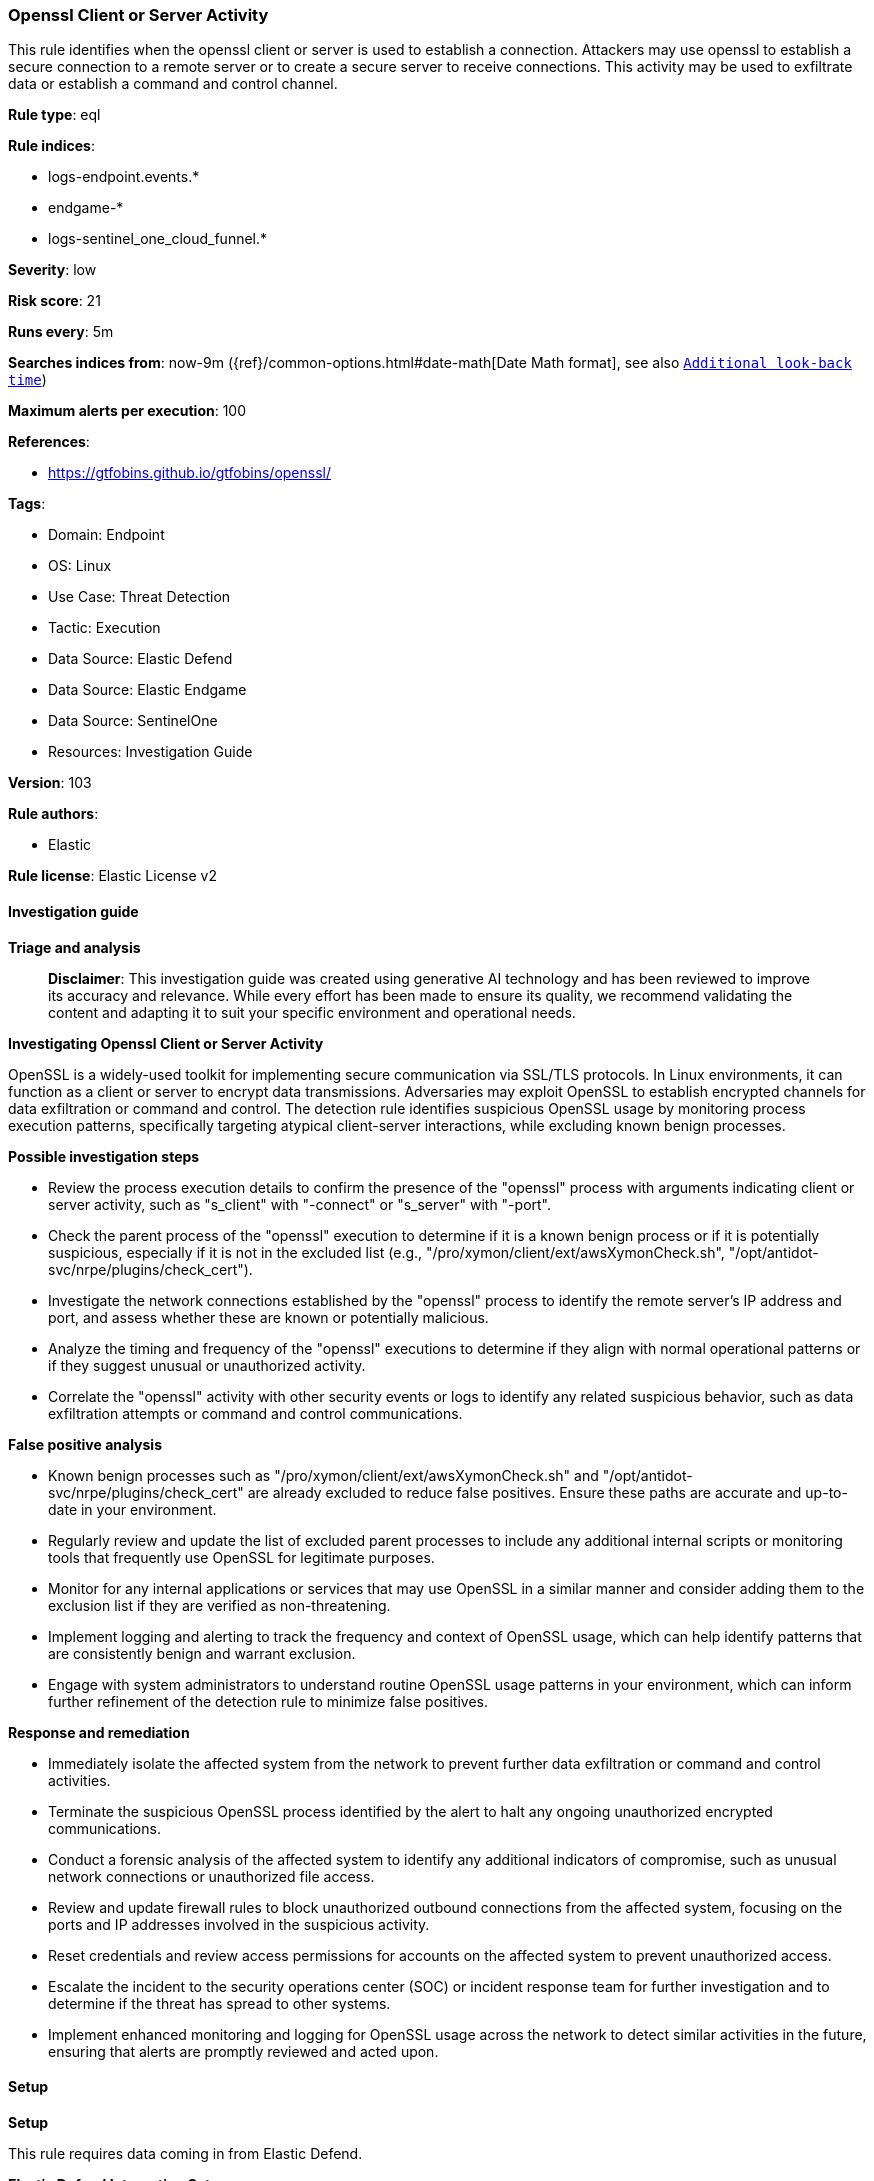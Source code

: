 [[prebuilt-rule-8-17-4-openssl-client-or-server-activity]]
=== Openssl Client or Server Activity

This rule identifies when the openssl client or server is used to establish a connection. Attackers may use openssl to establish a secure connection to a remote server or to create a secure server to receive connections. This activity may be used to exfiltrate data or establish a command and control channel.

*Rule type*: eql

*Rule indices*: 

* logs-endpoint.events.*
* endgame-*
* logs-sentinel_one_cloud_funnel.*

*Severity*: low

*Risk score*: 21

*Runs every*: 5m

*Searches indices from*: now-9m ({ref}/common-options.html#date-math[Date Math format], see also <<rule-schedule, `Additional look-back time`>>)

*Maximum alerts per execution*: 100

*References*: 

* https://gtfobins.github.io/gtfobins/openssl/

*Tags*: 

* Domain: Endpoint
* OS: Linux
* Use Case: Threat Detection
* Tactic: Execution
* Data Source: Elastic Defend
* Data Source: Elastic Endgame
* Data Source: SentinelOne
* Resources: Investigation Guide

*Version*: 103

*Rule authors*: 

* Elastic

*Rule license*: Elastic License v2


==== Investigation guide



*Triage and analysis*


> **Disclaimer**:
> This investigation guide was created using generative AI technology and has been reviewed to improve its accuracy and relevance. While every effort has been made to ensure its quality, we recommend validating the content and adapting it to suit your specific environment and operational needs.


*Investigating Openssl Client or Server Activity*


OpenSSL is a widely-used toolkit for implementing secure communication via SSL/TLS protocols. In Linux environments, it can function as a client or server to encrypt data transmissions. Adversaries may exploit OpenSSL to establish encrypted channels for data exfiltration or command and control. The detection rule identifies suspicious OpenSSL usage by monitoring process execution patterns, specifically targeting atypical client-server interactions, while excluding known benign processes.


*Possible investigation steps*


- Review the process execution details to confirm the presence of the "openssl" process with arguments indicating client or server activity, such as "s_client" with "-connect" or "s_server" with "-port".
- Check the parent process of the "openssl" execution to determine if it is a known benign process or if it is potentially suspicious, especially if it is not in the excluded list (e.g., "/pro/xymon/client/ext/awsXymonCheck.sh", "/opt/antidot-svc/nrpe/plugins/check_cert").
- Investigate the network connections established by the "openssl" process to identify the remote server's IP address and port, and assess whether these are known or potentially malicious.
- Analyze the timing and frequency of the "openssl" executions to determine if they align with normal operational patterns or if they suggest unusual or unauthorized activity.
- Correlate the "openssl" activity with other security events or logs to identify any related suspicious behavior, such as data exfiltration attempts or command and control communications.


*False positive analysis*


- Known benign processes such as "/pro/xymon/client/ext/awsXymonCheck.sh" and "/opt/antidot-svc/nrpe/plugins/check_cert" are already excluded to reduce false positives. Ensure these paths are accurate and up-to-date in your environment.
- Regularly review and update the list of excluded parent processes to include any additional internal scripts or monitoring tools that frequently use OpenSSL for legitimate purposes.
- Monitor for any internal applications or services that may use OpenSSL in a similar manner and consider adding them to the exclusion list if they are verified as non-threatening.
- Implement logging and alerting to track the frequency and context of OpenSSL usage, which can help identify patterns that are consistently benign and warrant exclusion.
- Engage with system administrators to understand routine OpenSSL usage patterns in your environment, which can inform further refinement of the detection rule to minimize false positives.


*Response and remediation*


- Immediately isolate the affected system from the network to prevent further data exfiltration or command and control activities.
- Terminate the suspicious OpenSSL process identified by the alert to halt any ongoing unauthorized encrypted communications.
- Conduct a forensic analysis of the affected system to identify any additional indicators of compromise, such as unusual network connections or unauthorized file access.
- Review and update firewall rules to block unauthorized outbound connections from the affected system, focusing on the ports and IP addresses involved in the suspicious activity.
- Reset credentials and review access permissions for accounts on the affected system to prevent unauthorized access.
- Escalate the incident to the security operations center (SOC) or incident response team for further investigation and to determine if the threat has spread to other systems.
- Implement enhanced monitoring and logging for OpenSSL usage across the network to detect similar activities in the future, ensuring that alerts are promptly reviewed and acted upon.

==== Setup



*Setup*


This rule requires data coming in from Elastic Defend.


*Elastic Defend Integration Setup*

Elastic Defend is integrated into the Elastic Agent using Fleet. Upon configuration, the integration allows the Elastic Agent to monitor events on your host and send data to the Elastic Security app.


*Prerequisite Requirements:*

- Fleet is required for Elastic Defend.
- To configure Fleet Server refer to the https://www.elastic.co/guide/en/fleet/current/fleet-server.html[documentation].


*The following steps should be executed in order to add the Elastic Defend integration on a Linux System:*

- Go to the Kibana home page and click "Add integrations".
- In the query bar, search for "Elastic Defend" and select the integration to see more details about it.
- Click "Add Elastic Defend".
- Configure the integration name and optionally add a description.
- Select the type of environment you want to protect, either "Traditional Endpoints" or "Cloud Workloads".
- Select a configuration preset. Each preset comes with different default settings for Elastic Agent, you can further customize these later by configuring the Elastic Defend integration policy. https://www.elastic.co/guide/en/security/current/configure-endpoint-integration-policy.html[Helper guide].
- We suggest selecting "Complete EDR (Endpoint Detection and Response)" as a configuration setting, that provides "All events; all preventions"
- Enter a name for the agent policy in "New agent policy name". If other agent policies already exist, you can click the "Existing hosts" tab and select an existing policy instead.
For more details on Elastic Agent configuration settings, refer to the https://www.elastic.co/guide/en/fleet/8.10/agent-policy.html[helper guide].
- Click "Save and Continue".
- To complete the integration, select "Add Elastic Agent to your hosts" and continue to the next section to install the Elastic Agent on your hosts.
For more details on Elastic Defend refer to the https://www.elastic.co/guide/en/security/current/install-endpoint.html[helper guide].


==== Rule query


[source, js]
----------------------------------
process where host.os.type == "linux" and event.type == "start" and event.action in ("exec", "exec_event", "start") and
  process.name == "openssl" and (
    (process.args == "s_client" and process.args : ("-connect", "*:*") and not process.args == "-showcerts") or
    (process.args == "s_server" and process.args == "-port")
  ) and
  not process.parent.executable in (
    "/pro/xymon/client/ext/awsXymonCheck.sh", "/opt/antidot-svc/nrpe/plugins/check_cert", "/etc/zabbix/scripts/check_dane_tlsa.sh"
  )

----------------------------------

*Framework*: MITRE ATT&CK^TM^

* Tactic:
** Name: Execution
** ID: TA0002
** Reference URL: https://attack.mitre.org/tactics/TA0002/
* Technique:
** Name: Command and Scripting Interpreter
** ID: T1059
** Reference URL: https://attack.mitre.org/techniques/T1059/
* Sub-technique:
** Name: Unix Shell
** ID: T1059.004
** Reference URL: https://attack.mitre.org/techniques/T1059/004/
* Tactic:
** Name: Command and Control
** ID: TA0011
** Reference URL: https://attack.mitre.org/tactics/TA0011/
* Technique:
** Name: Application Layer Protocol
** ID: T1071
** Reference URL: https://attack.mitre.org/techniques/T1071/
